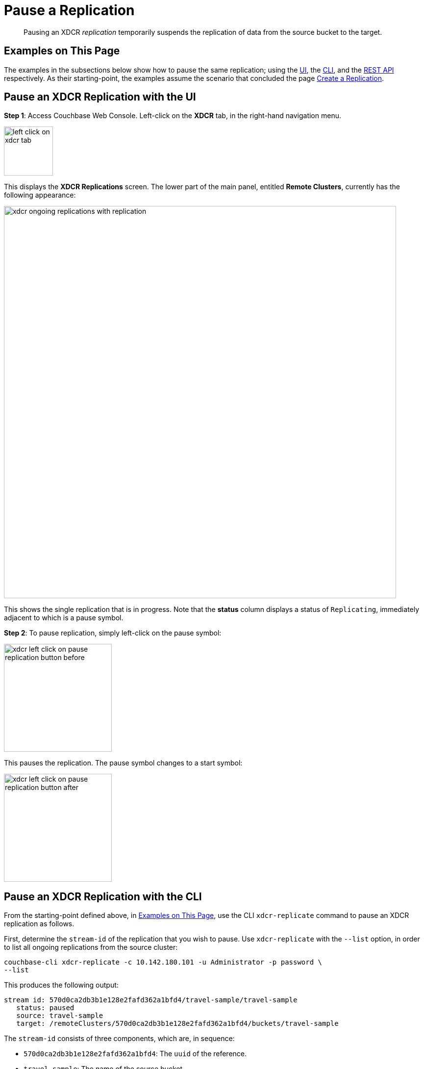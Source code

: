 = Pause a Replication

[abstract]
Pausing an XDCR _replication_ temporarily suspends the replication of data
from the source bucket to the target.

[#examples-on-this-page-pause-xdcr]
== Examples on This Page

The examples in the subsections below show how to pause the same
replication; using the
xref:managing-clusters:managing-xdcr/pause-xdcr-replication.adoc#pause-an-xdcr-replication-with-the-ui[UI],
the
xref:managing-clusters:managing-xdcr/pause-xdcr-replication.adoc#pause-an-xdcr-replication-with-the-cli[CLI],
and the
xref:managing-clusters:managing-xdcr/pause-xdcr-replication.adoc#pause-an-xdcr-replication-with-the-rest-api[REST
API]
respectively. As their starting-point, the
examples assume the scenario that concluded the page
xref:managing-clusters:managing-xdcr/create-xdcr-replication.adoc[Create a
Replication].

[#pause-an-xdcr-replication-with-the-ui]
== Pause an XDCR Replication with the UI

*Step 1*: Access Couchbase Web Console. Left-click on the *XDCR* tab, in the
right-hand navigation menu.

[#left_click_on_xdcr_tab]
image::managing-xdcr/left-click-on-xdcr-tab.png[,100,align=middle]

This displays the *XDCR Replications* screen.
The lower part of the main panel, entitled *Remote Clusters*, currently
has the following appearance:

[#ongoing-replications-with-replication]
image::managing-xdcr/xdcr-ongoing-replications-with-replication.png[,800,align=left]

This shows the single replication that is in progress. Note that the *status*
column displays a status of `Replicating`, immediately adjacent to which is
a pause symbol.

*Step 2*: To pause replication, simply left-click on the pause symbol:

[#xdcr-left-click-on-pause-replication-button-before]
image::managing-xdcr/xdcr-left-click-on-pause-replication-button-before.png[,220,align=left]

This pauses the replication. The pause symbol changes to a start symbol:

[#xdcr-left-click-on-pause-replication-button-after]
image::managing-xdcr/xdcr-left-click-on-pause-replication-button-after.png[,220,align=left]

[#pause-an-xdcr-replication-with-the-cli]
== Pause an XDCR Replication with the CLI

From the starting-point defined above, in
xref:managing-clusters:managing-xdcr/pause-xdcr-replication.adoc#examples-on-this-page-pause-xdcr[Examples on This Page],
use the CLI `xdcr-replicate` command to pause an XDCR replication as follows.

First, determine the `stream-id` of the replication that you wish to pause.
Use `xdcr-replicate` with the `--list` option, in order to list all
ongoing replications from the source cluster:

----
couchbase-cli xdcr-replicate -c 10.142.180.101 -u Administrator -p password \
--list
----

This produces the following output:

----
stream id: 570d0ca2db3b1e128e2fafd362a1bfd4/travel-sample/travel-sample
   status: paused
   source: travel-sample
   target: /remoteClusters/570d0ca2db3b1e128e2fafd362a1bfd4/buckets/travel-sample
----

The `stream-id` consists of three components, which are, in sequence:

* `570d0ca2db3b1e128e2fafd362a1bfd4`: The `uuid` of the reference.
* `travel-sample`: The name of the source bucket.
* `travel-sample`: The name of the target bucket.

With this information, to pause the replication, use the `xdcr-replicate`
command with the `--pause` and `--xdcr-replicator` options, as follows:

----
couchbase-cli xdcr-replicate -c 10.142.180.101 \
-u Administrator \
-p password \
--pause \
--xdcr-replicator=570d0ca2db3b1e128e2fafd362a1bfd4/travel-sample/travel-sample
----

If successful, this returns the following:

----
SUCCESS: XDCR replication paused
----

The replication is now paused.


[#pause-an-xdcr-replication-with-the-rest-api]
== Pause an XDCR Replication with the REST API

From the starting-point defined above, in
xref:managing-clusters:managing-xdcr/pause-xdcr-replication.adoc#examples-on-this-page-pause-xdcr[Examples on This Page],
use the REST API to pause an XDCR replication as follows.

First, determine the `id` of the replication that you wish to pause. Use the
`/pools/default/tasks` endpoint, to produce a list of tasks for the source
cluster:

----
curl -i -X GET -u Administrator:password http://10.142.180.101:8091/pools/default/tasks
----

Formatted, the output is as follows:

----
[
  {
    "type": "rebalance",
    "status": "notRunning",
    "statusIsStale": false,
    "masterRequestTimedOut": false
  },
  {
    "cancelURI": "/controller/cancelXDCR/570d0ca2db3b1e128e2fafd362a1bfd4%2Ftravel-sample%2Ftravel-sample",
    "settingsURI": "/settings/replications/570d0ca2db3b1e128e2fafd362a1bfd4%2Ftravel-sample%2Ftravel-sample",
    "status": "running",
    "replicationType": "xmem",
    "continuous": true,
    "filterExpression": "",
    "id": "570d0ca2db3b1e128e2fafd362a1bfd4/travel-sample/travel-sample",
    "pauseRequested": false,
    "source": "travel-sample",
    "target": "/remoteClusters/570d0ca2db3b1e128e2fafd362a1bfd4/buckets/travel-sample",
    "type": "xdcr",
    "recommendedRefreshPeriod": 10,
    "changesLeft": 0,
    "docsChecked": 3111,
    "docsWritten": 0,
    "maxVBReps": null,
    "errors": []
  }
]
----

The value associated with the `id` key is the `stream-id` for the replication: featuring, in
sequence, the
`id` (`570d0ca2db3b1e128e2fafd362a1bfd4`) of the reference, the name of the source bucket
(`travel-sample`), and the name of the target bucket (`travel-sample`).

Secondly, use the `settings/replications` URI with the `pauseRequested` flag
set to `true`, to pause the replication:

----
curl -X POST -u Administrator:password \
> http://10.142.180.101:8091/settings/replications/570d0ca2db3b1e128e2fafd362a1bfd4%2Ftravel-sample%2Ftravel-sample \
>  -d pauseRequested=true
----

Note the encoded form of the endpoint, which is required. Formatted, the
output is as follows:

----
{
  "checkpointInterval": 600,
  "compressionType": "Auto",
  "docBatchSizeKb": 2048,
  "failureRestartInterval": 10,
  "filterExpression": "",
  "logLevel": "Info",
  "networkUsageLimit": 0,
  "optimisticReplicationThreshold": 256,
  "pauseRequested": true,
  "sourceNozzlePerNode": 2,
  "statsInterval": 1000,
  "targetNozzlePerNode": 2,
  "type": "xmem",
  "workerBatchSize": 500
}
----

The replication is now paused.

For more information, see
xref:rest-api:rest-xdcr-pause-resume.adoc[Pausing XDCR Replication
Streams].

[#next-xdcr-steps-after-pause-replication]
== Next Steps

Once a replication has been paused, you can opt
to _resume_ it. See
xref:managing-clusters:managing-xdcr/resume-xdcr-replication.adoc[Resume a
Replication].
